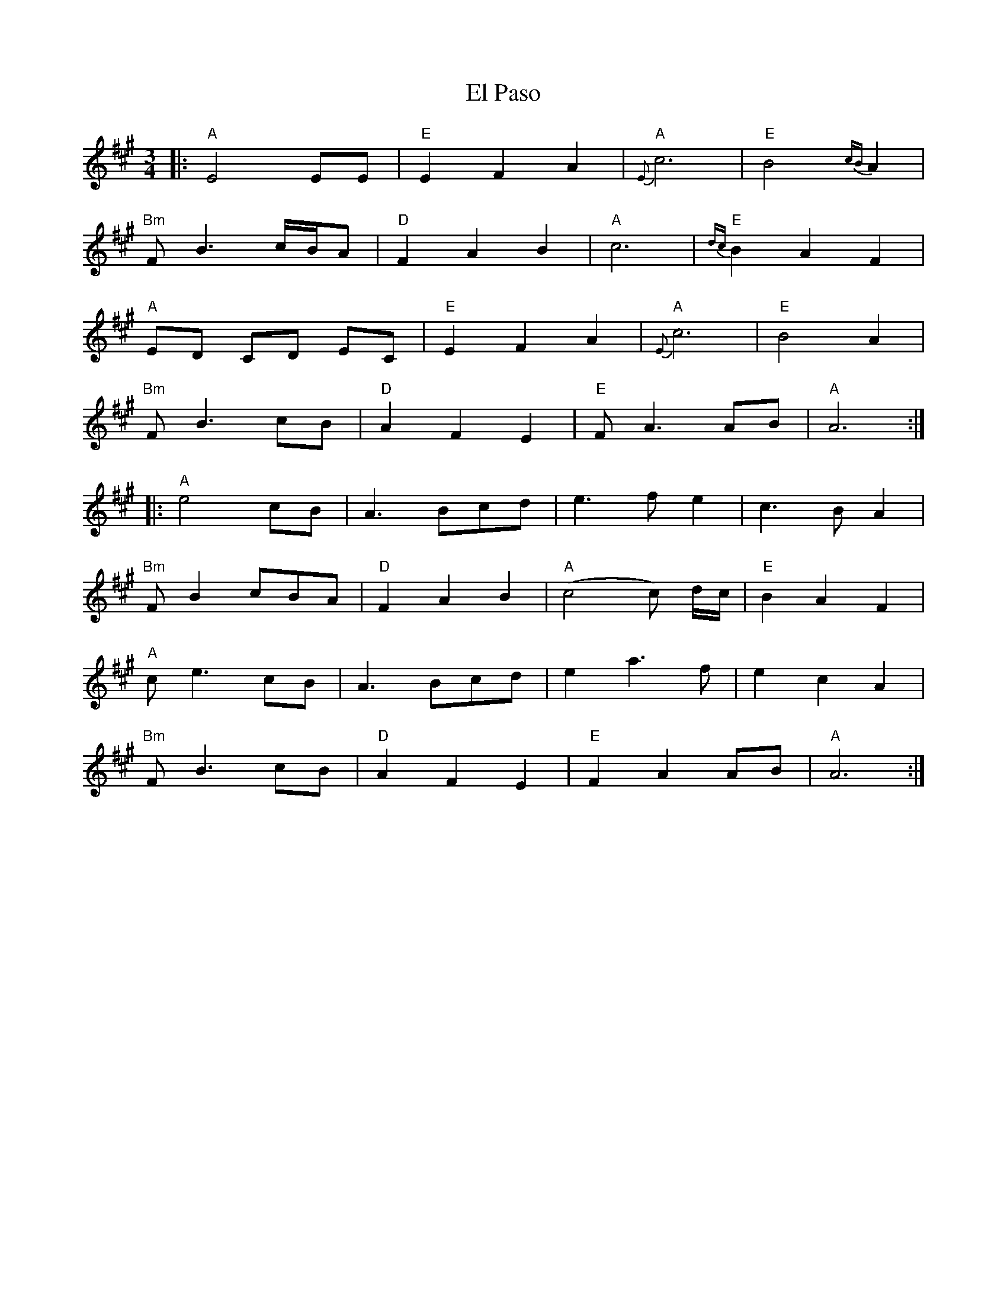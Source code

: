 X: 11716
T: El Paso
R: waltz
M: 3/4
K: Amajor
|:"A"E4 EE|"E"E2 F2 A2|"A"{E}c6|"E"B4 {cB}A2|
"Bm"FB3 c/B/A|"D"F2A2B2|"A"c6|"E"{dc}B2A2F2|
"A"ED CD EC|"E"E2F2A2|"A"{E}c6|"E"B4A2|
"Bm"FB3 cB|"D"A2F2E2|"E"FA3 AB|"A"A6:|
|:"A"e4 cB|A3 Bcd|e3 f e2|c3 B A2|
"Bm"FB2cBA|"D"F2A2B2|"A"(c4c) d/c/|"E"B2A2F2|
"A"ce3 cB|A3 Bcd|e2a3f|e2 c2 A2|
"Bm"FB3cB|"D"A2F2E2|"E"F2 A2 AB|"A"A6:|

